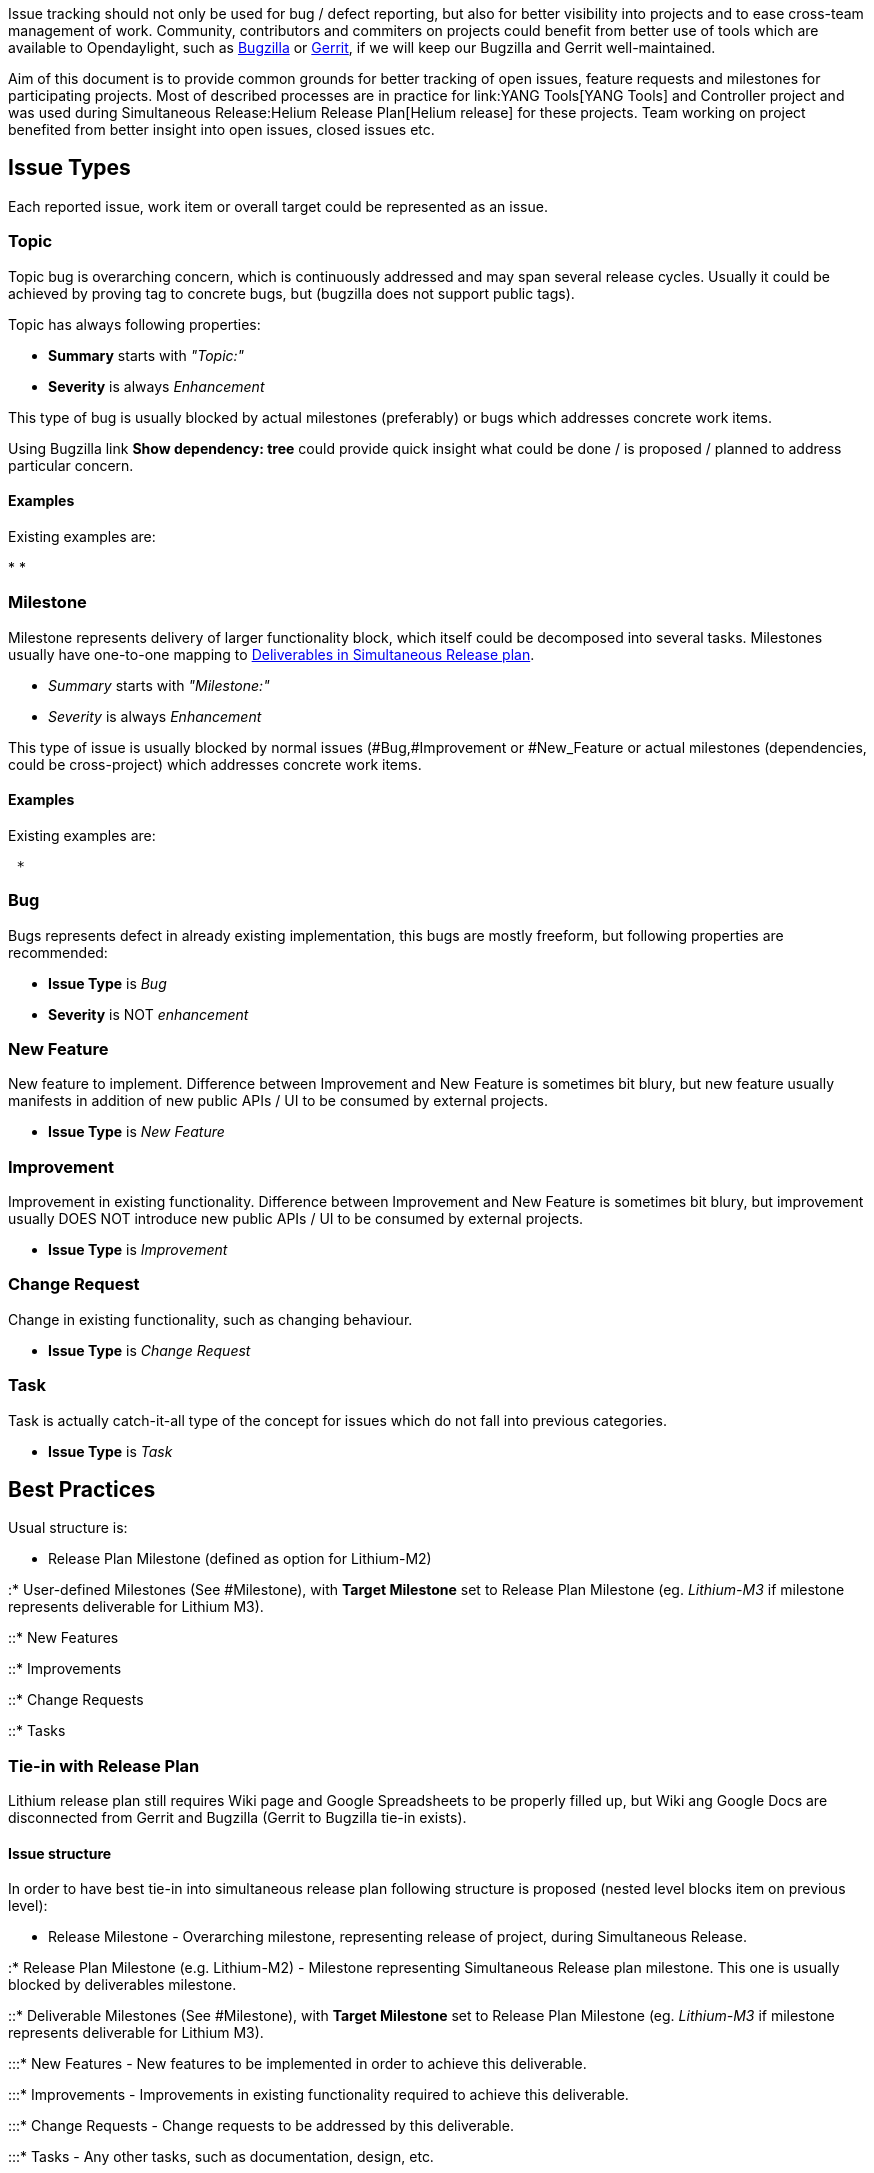 Issue tracking should not only be used for bug / defect reporting, but
also for better visibility into projects and to ease cross-team
management of work. Community, contributors and commiters on projects
could benefit from better use of tools which are available to
Opendaylight, such as https://bugs.opendaylight.org[Bugzilla] or
https://git.opendaylight.org[Gerrit], if we will keep our Bugzilla and
Gerrit well-maintained.

Aim of this document is to provide common grounds for better tracking of
open issues, feature requests and milestones for participating projects.
Most of described processes are in practice for link:YANG Tools[YANG
Tools] and Controller project and was used during
Simultaneous Release:Helium Release Plan[Helium release] for these
projects. Team working on project benefited from better insight into
open issues, closed issues etc.

[[issue-types]]
== Issue Types

Each reported issue, work item or overall target could be represented as
an issue.

[[topic]]
=== Topic

Topic bug is overarching concern, which is continuously addressed and
may span several release cycles. Usually it could be achieved by proving
tag to concrete bugs, but (bugzilla does not support public tags).

Topic has always following properties:

* *Summary* starts with _"Topic:"_
* *Severity* is always _Enhancement_

This type of bug is usually blocked by actual milestones (preferably) or
bugs which addresses concrete work items.

Using Bugzilla link *Show dependency: tree* could provide quick insight
what could be done / is proposed / planned to address particular
concern.

[[examples]]
==== Examples

Existing examples are:

*
*

[[milestone]]
=== Milestone

Milestone represents delivery of larger functionality block, which
itself could be decomposed into several tasks. Milestones usually have
one-to-one mapping to
https://wiki.opendaylight.org/view/Simultaneous_Release:Per-Project_Lithium_Release_Plan_Template#Release_Deliverables[Deliverables
in Simultaneous Release plan].

* _Summary_ starts with _"Milestone:"_
* _Severity_ is always _Enhancement_

This type of issue is usually blocked by normal issues
(#Bug,#Improvement or #New_Feature or actual milestones (dependencies,
could be cross-project) which addresses concrete work items.

[[examples-1]]
==== Examples

Existing examples are:

` * `

[[bug]]
=== Bug

Bugs represents defect in already existing implementation, this bugs are
mostly freeform, but following properties are recommended:

* *Issue Type* is _Bug_
* *Severity* is NOT _enhancement_

[[new-feature]]
=== New Feature

New feature to implement. Difference between Improvement and New Feature
is sometimes bit blury, but new feature usually manifests in addition of
new public APIs / UI to be consumed by external projects.

* *Issue Type* is _New Feature_

[[improvement]]
=== Improvement

Improvement in existing functionality. Difference between Improvement
and New Feature is sometimes bit blury, but improvement usually DOES NOT
introduce new public APIs / UI to be consumed by external projects.

* *Issue Type* is _Improvement_

[[change-request]]
=== Change Request

Change in existing functionality, such as changing behaviour.

* *Issue Type* is _Change Request_

[[task]]
=== Task

Task is actually catch-it-all type of the concept for issues which do
not fall into previous categories.

* *Issue Type* is _Task_

[[best-practices]]
== Best Practices

Usual structure is:

* Release Plan Milestone (defined as option for Lithium-M2)

:* User-defined Milestones (See #Milestone), with *Target Milestone* set
to Release Plan Milestone (eg. _Lithium-M3_ if milestone represents
deliverable for Lithium M3).

::* New Features

::* Improvements

::* Change Requests

::* Tasks

[[tie-in-with-release-plan]]
=== Tie-in with Release Plan

Lithium release plan still requires Wiki page and Google Spreadsheets to
be properly filled up, but Wiki ang Google Docs are disconnected from
Gerrit and Bugzilla (Gerrit to Bugzilla tie-in exists).

[[issue-structure]]
==== Issue structure

In order to have best tie-in into simultaneous release plan following
structure is proposed (nested level blocks item on previous level):

* Release Milestone - Overarching milestone, representing release of
project, during Simultaneous Release.

:* Release Plan Milestone (e.g. Lithium-M2) - Milestone representing
Simultaneous Release plan milestone. This one is usually blocked by
deliverables milestone.

::* Deliverable Milestones (See #Milestone), with *Target Milestone* set
to Release Plan Milestone (eg. _Lithium-M3_ if milestone represents
deliverable for Lithium M3).

:::* New Features - New features to be implemented in order to achieve
this deliverable.

:::* Improvements - Improvements in existing functionality required to
achieve this deliverable.

:::* Change Requests - Change requests to be addressed by this
deliverable.

:::* Tasks - Any other tasks, such as documentation, design, etc.

These milestones should be linked from Release Plan wiki page as part of
Deliverable description.

[[recommendations-for-milestones]]
==== Recommendations for Milestones

* If milestone *depends on other milestone/deliverable*, this should be
properly captured in Bugzilla as depends/block relationship. This is
true even for cross-project milestones. (Developers of projects have
better visibility what is affected by their deliverables, without
reading each and every release plan).
* If milestone *delivers feature / public API* - milestone summary
SHOULD clearly state
Simultaneous Release:Lithium Release Plan#Definitions[type of API (
Provisional / Tentative)].

[[example]]
==== Example

Imagine we have standard project named *Example*, which is new to
Opendaylight, plans to use Openflow protocol with Sample extension (it
is offset 2 project, bar project is offset 1 project), and have standard
phases such as design, prototype, API freeze, code freeze.

* BUG-1 Milestone: Lithium Release of Example (target-milestone:
Lithium)

:* BUG-2 Milestone: Deliver Lithium M2 Deliverables (target-milestone:
Lithium-M2, blocks BUG-1)

::* BUG-3: Architecture & Design of Example (target-milestone: Lithium
M2, blocks BUG-2, Issue Type: Task)

::* BUG-4: Finalize Lithium Release plan (target-milestone: Lithium M2,
blocks BUG-3, Issue Type: Task)

:* BUG-5 Milestone: Deliver Lithium M3 Deliverables (target-milestone:
Lithium-M3, blocks BUG-1)

::* BUG-6 Implement Feature A (target-milestone: Lithium-M3, blocks
BUG-7, Issue Type: New Feature)

::* BUG-7 Implement Feature B (target-milestone: Lithium-M3, blocks
BUG-8, Issue Type: New Feature)

::* BUG-8 Implement Feature C (target-milestone: Lithium-M3, blocks
BUG-5, Issue Type: New Feature)

:* BUG-9 Milestone: Deliver Lithium M4 Deliverables (target-milestone:
Lithium-M4, blocks BUG-1)

::* BUG-10 Finalize Provisional API for Feature A (target-milestone:
Lithium-M4, blocks BUG-9,depends on BUG-6, Issue Type: Improvement)

::* BUG-11 Finalize Provisional API for Feature B (target-milestone:
Lithium-M4, blocks BUG-9,depends on BUG-7, Issue Type: Improvement)

::* BUG-12 Finalize Provisional API for Feature C (target-milestone:
Lithium-M4, blocks BUG-9,depends on BUG-8, Issue Type: Improvement)

:* BUG-13 Milestone: Deliver Lithium M5 Deliverables (target-milestone:
Lithium-M5, blocks BUG-1)

::* BUG-14 Improve performance of Feature A and B (target-milestone:
Lithium-M5, blocks BUG-13,depends on BUG-6,BUG-7, Issue Type:
Improvement)

::* BUG-15 Make code comply to best practices (target-milestone:
Lithium-M4, blocks BUG-9,depends on BUG-6,BUG-7, Issue Type:
Improvement)
